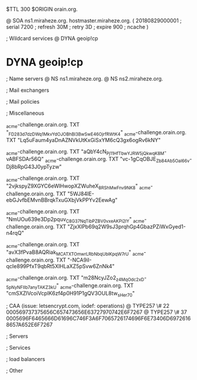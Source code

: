 $TTL 300
$ORIGIN orain.org.

@		SOA ns1.miraheze.org. hostmaster.miraheze.org. (
		20180829000001	; serial
		7200			; refresh
		30M				; retry
		3D				; expire
		900				; ncache
)

; Wildcard services
@		DYNA	geoip!cp
*		DYNA	geoip!cp

; Name servers
@		NS	ns1.miraheze.org.
@		NS	ns2.miraheze.org.

; Mail exchangers

; Mail policies

; Miscellaneous

_acme-challenge.orain.org.   TXT     "_FD283d7dzDWq1MkvYdOJOBhBl3BwSwE46OjrfRWtK4"
_acme-challenge.orain.org.   TXT     "Lq5uFaum4yaDnAZNVkUtKxGiSxYM6cQ3gx6ogRv6kNY"

_acme-challenge.orain.org.   TXT     "aQbY4cN_Pj11H_fTbwYJRW5jQkwqK8M-vABFSDAr56Q"
_acme-challenge.orain.org.   TXT     "vc-1gCqOBJE_Zb84Ab5Oal66v-Dj8bRpG43J0ypTyzw"

_acme-challenge.orain.org.   TXT     "2vjkspyZ9XGYC6eWlHwopXZWuheX_8RShMwFnv_9NK8"
_acme-challenge.orain.org.   TXT     "5WJ84IE-ebGJvfbEMvnBBrqkTxuGXbjVkPPYv2EewAg"

_acme-challenge.orain.org.   TXT     "NmUOu639e3Dp2pquv_C8G37NqTibPZBV0vxeAKPi2lY"
_acme-challenge.orain.org.   TXT     "ZjxXlPb69q2W9sJ3prqhGp4GbazPZiWxGyed1-n4rqQ"

_acme-challenge.orain.org.   TXT     "avX3fPvaB8AQRiak_MCATXTOmwrLRbNbqUblKpqW7rU"
_acme-challenge.orain.org.   TXT     "-NCA9iI-qcIe899PfxT9qbRt5XlHLaXZ5pSvw6ZnNk4"

_acme-challenge.orain.org.   TXT     "m28NcyJZo2_z4MqOdc2xD-_5pNyNFIIb7anyTAKZ3kU"
_acme-challenge.orain.org.   TXT     "cmSXZlVcoiVcpIK6zf4p0H91P1gQV3OUL8tw_sHer70"

; CAA (issue: letsencrypt.com, iodef: operations)
@		TYPE257 \# 22 000569737375656C657473656E63727970742E6F7267
@		TYPE257 \# 37 0005696F6465666D61696C746F3A6F7065726174696F6E73406D69726168657A652E6F7267

; Servers

; Services

; load balancers

; Other
